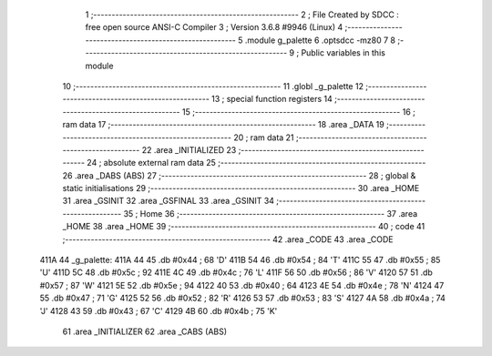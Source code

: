                              1 ;--------------------------------------------------------
                              2 ; File Created by SDCC : free open source ANSI-C Compiler
                              3 ; Version 3.6.8 #9946 (Linux)
                              4 ;--------------------------------------------------------
                              5 	.module g_palette
                              6 	.optsdcc -mz80
                              7 	
                              8 ;--------------------------------------------------------
                              9 ; Public variables in this module
                             10 ;--------------------------------------------------------
                             11 	.globl _g_palette
                             12 ;--------------------------------------------------------
                             13 ; special function registers
                             14 ;--------------------------------------------------------
                             15 ;--------------------------------------------------------
                             16 ; ram data
                             17 ;--------------------------------------------------------
                             18 	.area _DATA
                             19 ;--------------------------------------------------------
                             20 ; ram data
                             21 ;--------------------------------------------------------
                             22 	.area _INITIALIZED
                             23 ;--------------------------------------------------------
                             24 ; absolute external ram data
                             25 ;--------------------------------------------------------
                             26 	.area _DABS (ABS)
                             27 ;--------------------------------------------------------
                             28 ; global & static initialisations
                             29 ;--------------------------------------------------------
                             30 	.area _HOME
                             31 	.area _GSINIT
                             32 	.area _GSFINAL
                             33 	.area _GSINIT
                             34 ;--------------------------------------------------------
                             35 ; Home
                             36 ;--------------------------------------------------------
                             37 	.area _HOME
                             38 	.area _HOME
                             39 ;--------------------------------------------------------
                             40 ; code
                             41 ;--------------------------------------------------------
                             42 	.area _CODE
                             43 	.area _CODE
   411A                      44 _g_palette:
   411A 44                   45 	.db #0x44	; 68	'D'
   411B 54                   46 	.db #0x54	; 84	'T'
   411C 55                   47 	.db #0x55	; 85	'U'
   411D 5C                   48 	.db #0x5c	; 92
   411E 4C                   49 	.db #0x4c	; 76	'L'
   411F 56                   50 	.db #0x56	; 86	'V'
   4120 57                   51 	.db #0x57	; 87	'W'
   4121 5E                   52 	.db #0x5e	; 94
   4122 40                   53 	.db #0x40	; 64
   4123 4E                   54 	.db #0x4e	; 78	'N'
   4124 47                   55 	.db #0x47	; 71	'G'
   4125 52                   56 	.db #0x52	; 82	'R'
   4126 53                   57 	.db #0x53	; 83	'S'
   4127 4A                   58 	.db #0x4a	; 74	'J'
   4128 43                   59 	.db #0x43	; 67	'C'
   4129 4B                   60 	.db #0x4b	; 75	'K'
                             61 	.area _INITIALIZER
                             62 	.area _CABS (ABS)
